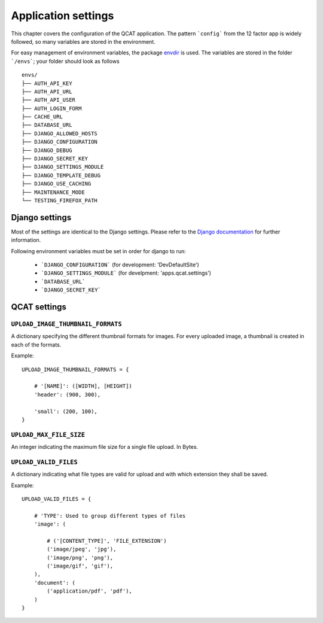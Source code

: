Application settings
====================

This chapter covers the configuration of the QCAT application. The pattern
```config``` from the 12 factor app is widely followed, so many variables are
stored in the environment.

For easy management of environment variables, the package `envdir`_ is used.
The variables are stored in the folder ```/envs```; your folder should look as
follows ::

    envs/
    ├── AUTH_API_KEY
    ├── AUTH_API_URL
    ├── AUTH_API_USER
    ├── AUTH_LOGIN_FORM
    ├── CACHE_URL
    ├── DATABASE_URL
    ├── DJANGO_ALLOWED_HOSTS
    ├── DJANGO_CONFIGURATION
    ├── DJANGO_DEBUG
    ├── DJANGO_SECRET_KEY
    ├── DJANGO_SETTINGS_MODULE
    ├── DJANGO_TEMPLATE_DEBUG
    ├── DJANGO_USE_CACHING
    ├── MAINTENANCE_MODE
    └── TESTING_FIREFOX_PATH


.. seealso::
    `dj-database-url`_ for the format of ```DATABASE_URL```
.. seealso::
    `django-cache-url`_ for the format of ```CACHE_URL```

.. _envdir: https://pypi.python.org/pypi/envdir
.. _dj-database-url: https://github.com/kennethreitz/dj-database-url
.. _django-cache-url: https://github.com/ghickman/django-cache-url


Django settings
---------------

Most of the settings are identical to the Django settings. Please refer
to the `Django documentation`_ for further information.

.. _Django documentation: https://docs.djangoproject.com/en/1.7/ref/settings/

Following environment variables must be set in order for django to run:

    * ```DJANGO_CONFIGURATION``` (for development: 'DevDefaultSite')
    * ```DJANGO_SETTINGS_MODULE``` (for develpment: 'apps.qcat.settings')
    * ```DATABASE_URL```
    * ```DJANGO_SECRET_KEY```


QCAT settings
-------------

``UPLOAD_IMAGE_THUMBNAIL_FORMATS``
^^^^^^^^^^^^^^^^^^^^^^^^^^^^^^^^^^

A dictionary specifying the different thumbnail formats for images. For
every uploaded image, a thumbnail is created in each of the formats.

Example::

    UPLOAD_IMAGE_THUMBNAIL_FORMATS = {

        # '[NAME]': ([WIDTH], [HEIGHT])
        'header': (900, 300),

        'small': (200, 100),
    }


``UPLOAD_MAX_FILE_SIZE``
^^^^^^^^^^^^^^^^^^^^^^^^

An integer indicating the maximum file size for a single file upload.
In Bytes.


``UPLOAD_VALID_FILES``
^^^^^^^^^^^^^^^^^^^^^^

A dictionary indicating what file types are valid for upload and with
which extension they shall be saved.

Example::

    UPLOAD_VALID_FILES = {

        # 'TYPE': Used to group different types of files
        'image': (

            # ('[CONTENT_TYPE]', 'FILE_EXTENSION')
            ('image/jpeg', 'jpg'),
            ('image/png', 'png'),
            ('image/gif', 'gif'),
        ),
        'document': (
            ('application/pdf', 'pdf'),
        )
    }

